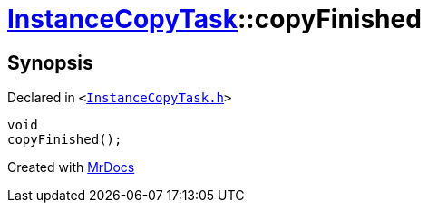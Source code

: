 [#InstanceCopyTask-copyFinished]
= xref:InstanceCopyTask.adoc[InstanceCopyTask]::copyFinished
:relfileprefix: ../
:mrdocs:


== Synopsis

Declared in `&lt;https://github.com/PrismLauncher/PrismLauncher/blob/develop/InstanceCopyTask.h#L23[InstanceCopyTask&period;h]&gt;`

[source,cpp,subs="verbatim,replacements,macros,-callouts"]
----
void
copyFinished();
----



[.small]#Created with https://www.mrdocs.com[MrDocs]#
